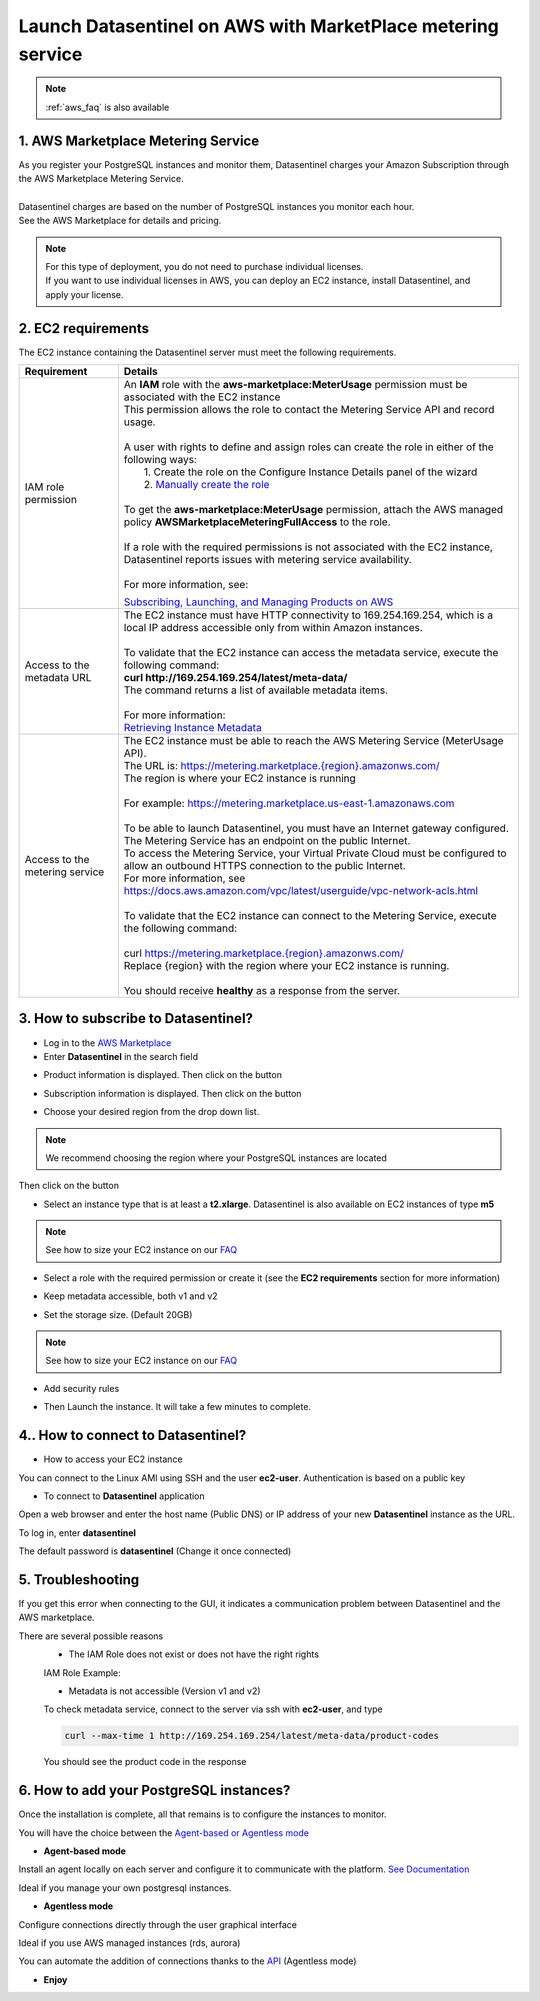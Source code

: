 .. _aws_howto:

************************************************************
Launch Datasentinel on AWS with MarketPlace metering service
************************************************************

.. note::
    | :ref:`aws_faq` is also available


1. AWS Marketplace Metering Service
***********************************

| As you register your PostgreSQL instances and monitor them, Datasentinel charges your Amazon Subscription through the AWS Marketplace Metering Service. 
|
| Datasentinel charges are based on the number of PostgreSQL instances you monitor each hour. 
| See the AWS Marketplace for details and pricing.

.. note:: 
    | For this type of deployment, you do not need to purchase individual licenses. 
    | If you want to use individual licenses in AWS, you can deploy an EC2 instance, install Datasentinel, and apply your license. 


2. EC2 requirements
*******************

The EC2 instance containing the Datasentinel server must meet the following requirements.

+---------------------------------------+------------------------------------------------------------------------------------------------------------------------------------------------+
| Requirement                           | Details                                                                                                                                        |
+=======================================+================================================================================================================================================+
| IAM role permission                   | | An **IAM** role with the **aws-marketplace:MeterUsage** permission must be associated with the EC2 instance                                  | 
|                                       | | This permission allows the role to contact the Metering Service API and record usage.                                                        |
|                                       | |                                                                                                                                              |
|                                       | | A user with rights to define and assign roles can create the role in either of the following ways:                                           |
|                                       | |    1. Create the role on the Configure Instance Details panel of the wizard                                                                  |
|                                       | |    2. `Manually create the role <https://docs.aws.amazon.com/AWSEC2/latest/UserGuide/iam-roles-for-amazon-ec2.html#create-iam-role>`_        |
|                                       | |                                                                                                                                              |
|                                       | | To get the **aws-marketplace:MeterUsage** permission, attach the AWS managed policy **AWSMarketplaceMeteringFullAccess** to the role.        |
|                                       | |                                                                                                                                              |
|                                       | | If a role with the required permissions is not associated with the EC2 instance,                                                             |
|                                       | | Datasentinel reports issues with metering service availability.                                                                              |
|                                       | |                                                                                                                                              |
|                                       | | For more information, see:                                                                                                                   |
|                                       | `Subscribing, Launching, and Managing Products on AWS <https://docs.aws.amazon.com/marketplace/latest/buyerguide/buyer-getting-started.html>`_ |                                
|                                       |                                                                                                                                                |
|                                       |                                                                                                                                                |
+---------------------------------------+------------------------------------------------------------------------------------------------------------------------------------------------+
| Access to the metadata URL	        | | The EC2 instance must have HTTP connectivity to 169.254.169.254, which is a local IP address accessible only from within Amazon instances.   | 
|                                       | |                                                                                                                                              |
|                                       | | To validate that the EC2 instance can access the metadata service, execute the following command:                                            |
|                                       | | **curl http://169.254.169.254/latest/meta-data/**                                                                                            |
|                                       | | The command returns a list of available metadata items.                                                                                      |
|                                       | |                                                                                                                                              |
|                                       | | For more information:                                                                                                                        |
|                                       | | `Retrieving Instance Metadata <https://docs.aws.amazon.com/AWSEC2/latest/UserGuide/ec2-instance-metadata.html#instancedata-data-retrieval>`_ |
+---------------------------------------+------------------------------------------------------------------------------------------------------------------------------------------------+
| Access to the metering service        | | The EC2 instance must be able to reach the AWS Metering Service (MeterUsage API).                                                            |
|                                       | | The URL is: `<https://metering.marketplace.{region}.amazonws.com/>`_                                                                         |
|                                       | | The region is where your EC2 instance is running                                                                                             |
|                                       | |                                                                                                                                              |
|                                       | | For example: https://metering.marketplace.us-east-1.amazonaws.com                                                                            |
|                                       | |                                                                                                                                              |
|                                       | | To be able to launch Datasentinel, you must have an Internet gateway configured.                                                             |
|                                       | | The Metering Service has an endpoint on the public Internet.                                                                                 |
|                                       | | To access the Metering Service, your Virtual Private Cloud must be configured to allow an outbound HTTPS connection to the public Internet.  |
|                                       | | For more information, see https://docs.aws.amazon.com/vpc/latest/userguide/vpc-network-acls.html                                             |
|                                       | |                                                                                                                                              |
|                                       | | To validate that the EC2 instance can connect to the Metering Service, execute the following command:                                        |
|                                       | |                                                                                                                                              |
|                                       | | curl `<https://metering.marketplace.{region}.amazonws.com/>`_                                                                                |
|                                       | | Replace {region} with the region where your EC2 instance is running.                                                                         |
|                                       | |                                                                                                                                              |
|                                       | | You should receive **healthy** as a response from the server.                                                                                |
+---------------------------------------+------------------------------------------------------------------------------------------------------------------------------------------------+


3. How to subscribe to Datasentinel?
************************************

- Log in to the `AWS Marketplace <https://aws.amazon.com/marketplace>`_

- Enter **Datasentinel** in the search field

.. image:: ../images/aws_search.png
   :scale: 100 %
   :align: center


- Product information is displayed. Then click on the button

.. image:: ../images/aws_subscribe.png
   :scale: 100 %
   :align: center

- Subscription information is displayed. Then click on the button

.. image:: ../images/aws_configure.png
   :scale: 100 %
   :align: center

- Choose your desired region from the drop down list.

.. note::
    | We recommend choosing the region where your PostgreSQL instances are located



Then click on the button

.. image:: ../images/aws_launch.png
   :scale: 100 %
   :align: center

- Select an instance type that is at least a **t2.xlarge**. Datasentinel is also available on EC2 instances of type **m5**

.. note::
    | See how to size your EC2 instance on our `FAQ <https://www.datasentinel.io/documentation/faq.html>`_

- Select a role with the required permission or create it (see the **EC2 requirements** section for more information)

.. image:: ../images/aws_iam_role.png
   :scale: 100 %
   :align: center


- Keep metadata accessible, both v1 and v2

.. image:: ../images/aws_metadata.png
   :scale: 100 %
   :align: center

- Set the storage size. (Default 20GB)

.. note::
    | See how to size your EC2 instance on our `FAQ <https://www.datasentinel.io/documentation/faq.html>`_

- Add security rules

.. image:: ../images/aws_security.png
   :scale: 100 %
   :align: center

- Then Launch the instance. It will take a few minutes to complete.

4.. How to connect to Datasentinel?
************************************

- How to access your EC2 instance

You can connect to the Linux AMI using SSH and the user **ec2-user**. Authentication is based on a public key

- To connect to **Datasentinel** application

Open a web browser and enter the host name (Public DNS) or IP address of your new **Datasentinel** instance as the URL. 

To log in, enter **datasentinel**  

The default password is **datasentinel**  (Change it once connected)

5. Troubleshooting 
******************

If you get this error when connecting to the GUI, it indicates a communication problem between Datasentinel and the AWS marketplace.

.. image:: ../images/aws_marketplace_error.png
   :scale: 100 %
   :align: center

There are several possible reasons
   - The IAM Role does not exist or does not have the right rights  

   IAM Role Example:

   .. image:: ../images/aws_iam_policy.png
      :scale: 100 %
      :align: center


   - Metadata is not accessible (Version v1 and v2)

   To check metadata service, connect to the server via ssh with **ec2-user**, and type 

   .. code-block:: bash

      curl --max-time 1 http://169.254.169.254/latest/meta-data/product-codes

   You should see the product code in the response

6. How to add your PostgreSQL instances?
*****************************************

Once the installation is complete, all that remains is to configure the instances to monitor.


You will have the choice between the `Agent-based or Agentless mode <https://www.datasentinel.io/documentation/installation/platform/agentbasedOrAgentless.html>`_


* **Agent-based mode**

Install an agent locally on each server and configure it to communicate with the platform.  
`See Documentation <https://www.datasentinel.io/documentation/installation/agent/installation.html>`_

Ideal if you manage your own postgresql instances. 

* **Agentless mode**

Configure connections directly through the user graphical interface

Ideal if you use AWS managed instances (rds, aurora)

You can automate the addition of connections thanks to the `API <https://www.datasentinel.io/documentation/features/connection-api.html>`_ (Agentless mode)

.. raw:: html

      <iframe width="800" height="600" src="https://www.youtube.com/embed/aQwZtB-5tK8" frameborder="0" allow="accelerometer; autoplay; clipboard-write; encrypted-media; gyroscope; picture-in-picture" allowfullscreen></iframe>

* **Enjoy**